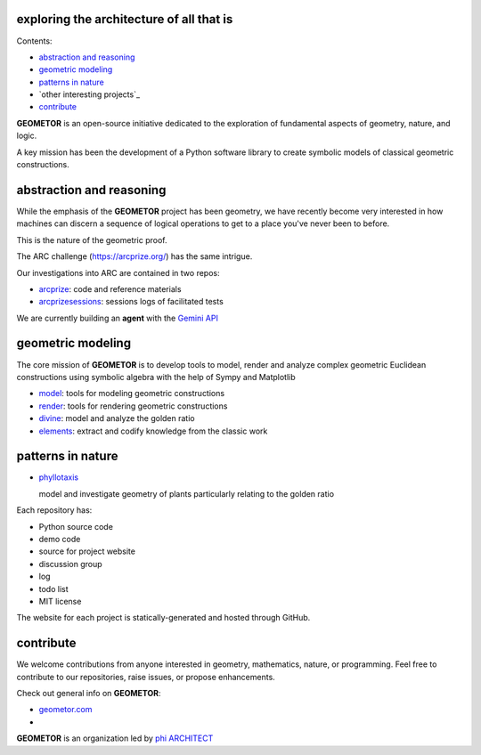 exploring the architecture of all that is
-----------------------------------------

.. image:: ./root3-harmonics-banner.png
   :align: center

Contents:

- `abstraction and reasoning`_
- `geometric modeling`_
- `patterns in nature`_
- `other interesting projects`_
- `contribute`_

**GEOMETOR** is an open-source initiative dedicated to the exploration of
fundamental aspects of geometry, nature, and logic.

A key mission has been the development of a Python software library to create
symbolic models of classical geometric constructions.


abstraction and reasoning
-------------------------

.. image:: ./arc-banner.png
   :align: center

While the emphasis of the **GEOMETOR** project has been geometry, we have
recently become
very interested in how machines can discern a sequence of logical operations to
get to a place you've never been to before.

This is the nature of the geometric proof. 

The ARC challenge (https://arcprize.org/) has the same intrigue.

Our investigations into ARC are contained in two repos:

- arcprize_: code and reference materials
- arcprizesessions_: sessions logs of facilitated tests

We are currently building an **agent** with the `Gemini API
<https://ai.google.dev/gemini-api/docs>`_


geometric modeling
------------------

.. image:: ./geom-banner.png
   :align: center

.. At the heart is the `GEOMETOR explorer`_ - a Python library for building and
.. analyzing geometric constructions with sympbolic algebra.

The core mission of **GEOMETOR** is to develop tools to model, render and
analyze complex geometric Euclidean constructions using symbolic algebra with
the help of Sympy and Matplotlib

- model_: tools for modeling geometric constructions
- render_: tools for rendering geometric constructions
- divine_: model and analyze the golden ratio
- elements_: extract and codify knowledge from the classic work

.. - explorer_: explore and interact with geometric models


patterns in nature
------------------

.. image:: ./rings-banner.png

- phyllotaxis_

  model and investigate geometry of plants particularly relating to the golden
  ratio


.. other interesting projects
.. ~~~~~~~~~~~~~~~~~~~~~~~~~~

.. - pappus

  .. model and investigate pappus theorem

Each repository has:

- Python source code
- demo code
- source for project website
- discussion group
- log
- todo list
- MIT license

The website for each project is statically-generated and hosted through GitHub.


contribute
----------
We welcome contributions from anyone interested in geometry, mathematics,
nature, or programming. Feel free to contribute to our repositories, raise
issues, or propose enhancements.


Check out general info on **GEOMETOR**:

- geometor.com_
-

**GEOMETOR** is an organization led by `phi ARCHITECT`_

.. _`phi ARCHITECT`: https://github.com/phiarchitect
.. _model: https://github.com/geometor/model
.. _render: https://github.com/geometor/render
.. _elements: https://github.com/geometor/elements
.. _divine: https://github.com/geometor/divine

.. _arcprize: https://github.com/geometor/arcprize
.. _arcprizesessions: https://github.com/geometor/arcprizesessions

.. _phyllotaxis: https://github.com/geometor/phyllotaxis

.. _geometor.com: https://geometor.com

